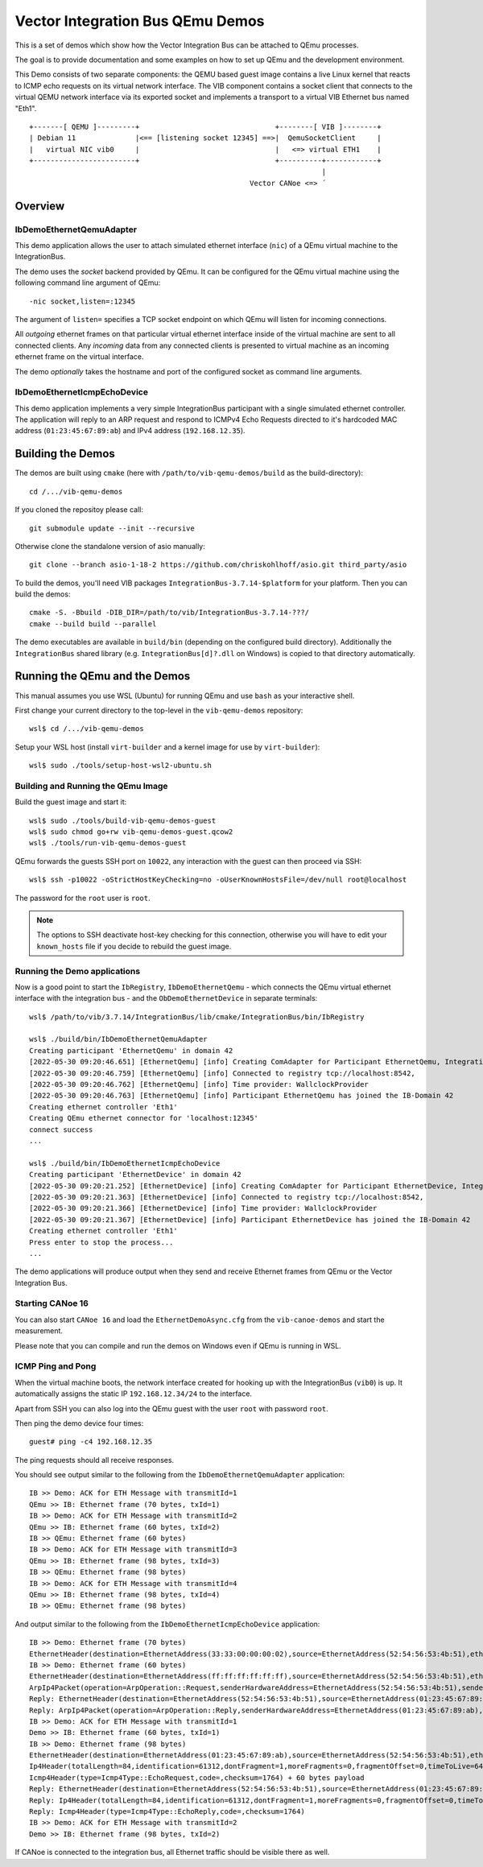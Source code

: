 =================================
Vector Integration Bus QEmu Demos
=================================

This is a set of demos which show how the Vector Integration Bus can be attached to QEmu processes.

The goal is to provide documentation and some examples on how to set up QEmu and the development environment.

This Demo consists of two separate components: the QEMU based guest image contains a live
Linux kernel that reacts to ICMP echo requests on its virtual network interface.
The VIB component contains a socket client that connects to the virtual QEMU network interface via its
exported socket and implements a transport to a virtual VIB Ethernet bus named "Eth1".
::
  
  +-------[ QEMU ]---------+                                +--------[ VIB ]--------+
  | Debian 11              |<== [listening socket 12345] ==>|  QemuSocketClient     |
  |   virtual NIC vib0     |                                |   <=> virtual ETH1    |
  +------------------------+                                +----------+------------+
                                                                       |
                                                      Vector CANoe <=> ´
  

Overview
========

IbDemoEthernetQemuAdapter
-------------------------

This demo application allows the user to attach simulated ethernet interface (``nic``) of a QEmu virtual machine to the
IntegrationBus.

The demo uses the *socket* backend provided by QEmu.
It can be configured for the QEmu virtual machine using the following command line argument of QEmu:

::

    -nic socket,listen=:12345

The argument of ``listen=`` specifies a TCP socket endpoint on which QEmu will listen for incoming connections.

All *outgoing* ethernet frames on that particular virtual ethernet interface inside of the virtual machine are sent to
all connected clients.
Any *incoming* data from any connected clients is presented to virtual machine as an incoming ethernet frame on the
virtual interface.

The demo *optionally* takes the hostname and port of the configured socket as command line arguments.

IbDemoEthernetIcmpEchoDevice
----------------------------
This demo application implements a very simple IntegrationBus participant with a single simulated ethernet controller.
The application will reply to an ARP request and respond to ICMPv4 Echo Requests directed to it's hardcoded MAC address
(``01:23:45:67:89:ab``) and IPv4 address (``192.168.12.35``).

Building the Demos
==================
The demos are built using ``cmake`` (here with ``/path/to/vib-qemu-demos/build`` as the build-directory)::

    cd /.../vib-qemu-demos

If you cloned the repositoy please call::

    git submodule update --init --recursive

Otherwise clone the standalone version of asio manually::

    git clone --branch asio-1-18-2 https://github.com/chriskohlhoff/asio.git third_party/asio

To build the demos, you'll need VIB packages ``IntegrationBus-3.7.14-$platform`` for your platform.
Then you can build the demos::

    cmake -S. -Bbuild -DIB_DIR=/path/to/vib/IntegrationBus-3.7.14-???/
    cmake --build build --parallel

The demo executables are available in ``build/bin`` (depending on the configured build directory).
Additionally the ``IntegrationBus`` shared library (e.g. ``IntegrationBus[d]?.dll`` on Windows) is copied to that
directory automatically.

Running the QEmu and the Demos
==============================

This manual assumes you use WSL (Ubuntu) for running QEmu and use ``bash`` as your interactive shell.

First change your current directory to the top-level in the ``vib-qemu-demos`` repository::

    wsl$ cd /.../vib-qemu-demos

Setup your WSL host (install ``virt-builder`` and a kernel image for use by ``virt-builder``)::

    wsl$ sudo ./tools/setup-host-wsl2-ubuntu.sh

Building and Running the QEmu Image
-----------------------------------

Build the guest image and start it::

    wsl$ sudo ./tools/build-vib-qemu-demos-guest
    wsl$ sudo chmod go+rw vib-qemu-demos-guest.qcow2
    wsl$ ./tools/run-vib-qemu-demos-guest

QEmu forwards the guests SSH port on ``10022``, any interaction with the guest can then proceed via SSH::

    wsl$ ssh -p10022 -oStrictHostKeyChecking=no -oUserKnownHostsFile=/dev/null root@localhost

The password for the ``root`` user is ``root``.

.. note:: The options to SSH deactivate host-key checking for this connection, otherwise you will have to edit your
  ``known_hosts`` file if you decide to rebuild the guest image.

Running the Demo applications
-----------------------------

Now is a good point to start the ``IbRegistry``, ``IbDemoEthernetQemu`` - which connects the QEmu virtual ethernet
interface with the integration bus - and the ``ObDemoEthernetDevice`` in separate terminals::

    wsl$ /path/to/vib/3.7.14/IntegrationBus/lib/cmake/IntegrationBus/bin/IbRegistry
    
    wsl$ ./build/bin/IbDemoEthernetQemuAdapter
    Creating participant 'EthernetQemu' in domain 42
    [2022-05-30 09:20:46.651] [EthernetQemu] [info] Creating ComAdapter for Participant EthernetQemu, IntegrationBus-Version: 3.7.14 2022 VIB Sprint 20, Middleware: VAsio
    [2022-05-30 09:20:46.759] [EthernetQemu] [info] Connected to registry tcp://localhost:8542,
    [2022-05-30 09:20:46.762] [EthernetQemu] [info] Time provider: WallclockProvider
    [2022-05-30 09:20:46.763] [EthernetQemu] [info] Participant EthernetQemu has joined the IB-Domain 42
    Creating ethernet controller 'Eth1'
    Creating QEmu ethernet connector for 'localhost:12345'
    connect success
    ...
    
    wsl$ ./build/bin/IbDemoEthernetIcmpEchoDevice
    Creating participant 'EthernetDevice' in domain 42
    [2022-05-30 09:20:21.252] [EthernetDevice] [info] Creating ComAdapter for Participant EthernetDevice, IntegrationBus-Version: 3.7.14 2022 VIB Sprint 20, Middleware: VAsio
    [2022-05-30 09:20:21.363] [EthernetDevice] [info] Connected to registry tcp://localhost:8542,
    [2022-05-30 09:20:21.366] [EthernetDevice] [info] Time provider: WallclockProvider
    [2022-05-30 09:20:21.367] [EthernetDevice] [info] Participant EthernetDevice has joined the IB-Domain 42
    Creating ethernet controller 'Eth1'
    Press enter to stop the process...
    ...
    
The demo applications will produce output when they send and receive Ethernet frames from QEmu or the Vector Integration Bus.

Starting CANoe 16
-----------------

You can also start ``CANoe 16`` and load the ``EthernetDemoAsync.cfg`` from the ``vib-canoe-demos`` and start the
measurement.

Please note that you can compile and run the demos on Windows even if QEmu is running in WSL.

ICMP Ping and Pong
------------------

When the virtual machine boots, the network interface created for hooking up with the IntegrationBus (``vib0``) is ``up``.
It automatically assigns the static IP ``192.168.12.34/24`` to the interface.

Apart from SSH you can also log into the QEmu guest with the user ``root`` with password ``root``.

Then ping the demo device four times::

    guest# ping -c4 192.168.12.35

The ping requests should all receive responses.

You should see output similar to the following from the ``IbDemoEthernetQemuAdapter`` application::

    IB >> Demo: ACK for ETH Message with transmitId=1
    QEmu >> IB: Ethernet frame (70 bytes, txId=1)
    IB >> Demo: ACK for ETH Message with transmitId=2
    QEmu >> IB: Ethernet frame (60 bytes, txId=2)
    IB >> QEmu: Ethernet frame (60 bytes)
    IB >> Demo: ACK for ETH Message with transmitId=3
    QEmu >> IB: Ethernet frame (98 bytes, txId=3)
    IB >> QEmu: Ethernet frame (98 bytes)
    IB >> Demo: ACK for ETH Message with transmitId=4
    QEmu >> IB: Ethernet frame (98 bytes, txId=4)
    IB >> QEmu: Ethernet frame (98 bytes)
    
And output similar to the following from the ``IbDemoEthernetIcmpEchoDevice`` application::

    IB >> Demo: Ethernet frame (70 bytes)
    EthernetHeader(destination=EthernetAddress(33:33:00:00:00:02),source=EthernetAddress(52:54:56:53:4b:51),etherType=EtherType(34525))
    IB >> Demo: Ethernet frame (60 bytes)
    EthernetHeader(destination=EthernetAddress(ff:ff:ff:ff:ff:ff),source=EthernetAddress(52:54:56:53:4b:51),etherType=EtherType::Arp)
    ArpIp4Packet(operation=ArpOperation::Request,senderHardwareAddress=EthernetAddress(52:54:56:53:4b:51),senderProtocolAddress=192.168.12.34,targetHardwareAddress=EthernetAddress(00:00:00:00:00:00),targetProtocolAddress=192.168.12.35)
    Reply: EthernetHeader(destination=EthernetAddress(52:54:56:53:4b:51),source=EthernetAddress(01:23:45:67:89:ab),etherType=EtherType::Arp)
    Reply: ArpIp4Packet(operation=ArpOperation::Reply,senderHardwareAddress=EthernetAddress(01:23:45:67:89:ab),senderProtocolAddress=192.168.12.35,targetHardwareAddress=EthernetAddress(52:54:56:53:4b:51),targetProtocolAddress=192.168.12.34)
    IB >> Demo: ACK for ETH Message with transmitId=1
    Demo >> IB: Ethernet frame (60 bytes, txId=1)
    IB >> Demo: Ethernet frame (98 bytes)
    EthernetHeader(destination=EthernetAddress(01:23:45:67:89:ab),source=EthernetAddress(52:54:56:53:4b:51),etherType=EtherType::Ip4)
    Ip4Header(totalLength=84,identification=61312,dontFragment=1,moreFragments=0,fragmentOffset=0,timeToLive=64,protocol=Ip4Protocol::ICMP,checksum=45458,sourceAddress=192.168.12.34,destinationAddress=192.168.12.35) + 64 bytes payload
    Icmp4Header(type=Icmp4Type::EchoRequest,code=,checksum=1764) + 60 bytes payload
    Reply: EthernetHeader(destination=EthernetAddress(52:54:56:53:4b:51),source=EthernetAddress(01:23:45:67:89:ab),etherType=EtherType::Ip4)
    Reply: Ip4Header(totalLength=84,identification=61312,dontFragment=1,moreFragments=0,fragmentOffset=0,timeToLive=64,protocol=Ip4Protocol::ICMP,checksum=45458,sourceAddress=192.168.12.35,destinationAddress=192.168.12.34)
    Reply: Icmp4Header(type=Icmp4Type::EchoReply,code=,checksum=1764)
    IB >> Demo: ACK for ETH Message with transmitId=2
    Demo >> IB: Ethernet frame (98 bytes, txId=2)

If CANoe is connected to the integration bus, all Ethernet traffic should be visible there as well.
